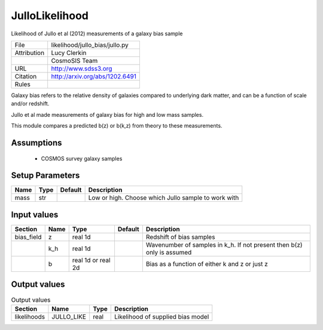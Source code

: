 JulloLikelihood
================================================

Likelihood of Jullo et al (2012) measurements of a galaxy bias sample

.. list-table::
    
   * - File
     - likelihood/jullo_bias/jullo.py
   * - Attribution
     - Lucy Clerkin
   * -
     - CosmoSIS Team
   * - URL
     - http://www.sdss3.org
   * - Citation
     - http://arxiv.org/abs/1202.6491
   * - Rules
     -


Galaxy bias refers to the relative density of galaxies compared to underlying dark matter,
and can be a function of scale and/or redshift.

Jullo et al made measurements of galaxy bias for high and low mass samples.

This module compares a predicted b(z) or b(k,z) from theory to these measurements.


Assumptions
-----------

 - COSMOS survey galaxy samples



Setup Parameters
----------------

.. list-table::
   :header-rows: 1

   * - Name
     - Type
     - Default
     - Description

   * - mass
     - str
     - 
     - Low or high.  Choose which Jullo sample to work with


Input values
----------------

.. list-table::
   :header-rows: 1

   * - Section
     - Name
     - Type
     - Default
     - Description

   * - bias_field
     - z
     - real 1d
     - 
     - Redshift of bias samples
   * - 
     - k_h
     - real 1d
     - 
     - Wavenumber of samples in k_h. If not present then b(z) only is assumed
   * - 
     - b
     - real 1d or real 2d
     - 
     - Bias as a function of either k and z or just z


Output values
----------------


.. list-table:: Output values
   :header-rows: 1

   * - Section
     - Name
     - Type
     - Description

   * - likelihoods
     - JULLO_LIKE
     - real
     - Likelihood of supplied bias model


